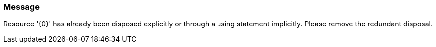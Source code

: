 === Message

Resource '{0}' has already been disposed explicitly or through a using statement implicitly. Please remove the redundant disposal.

